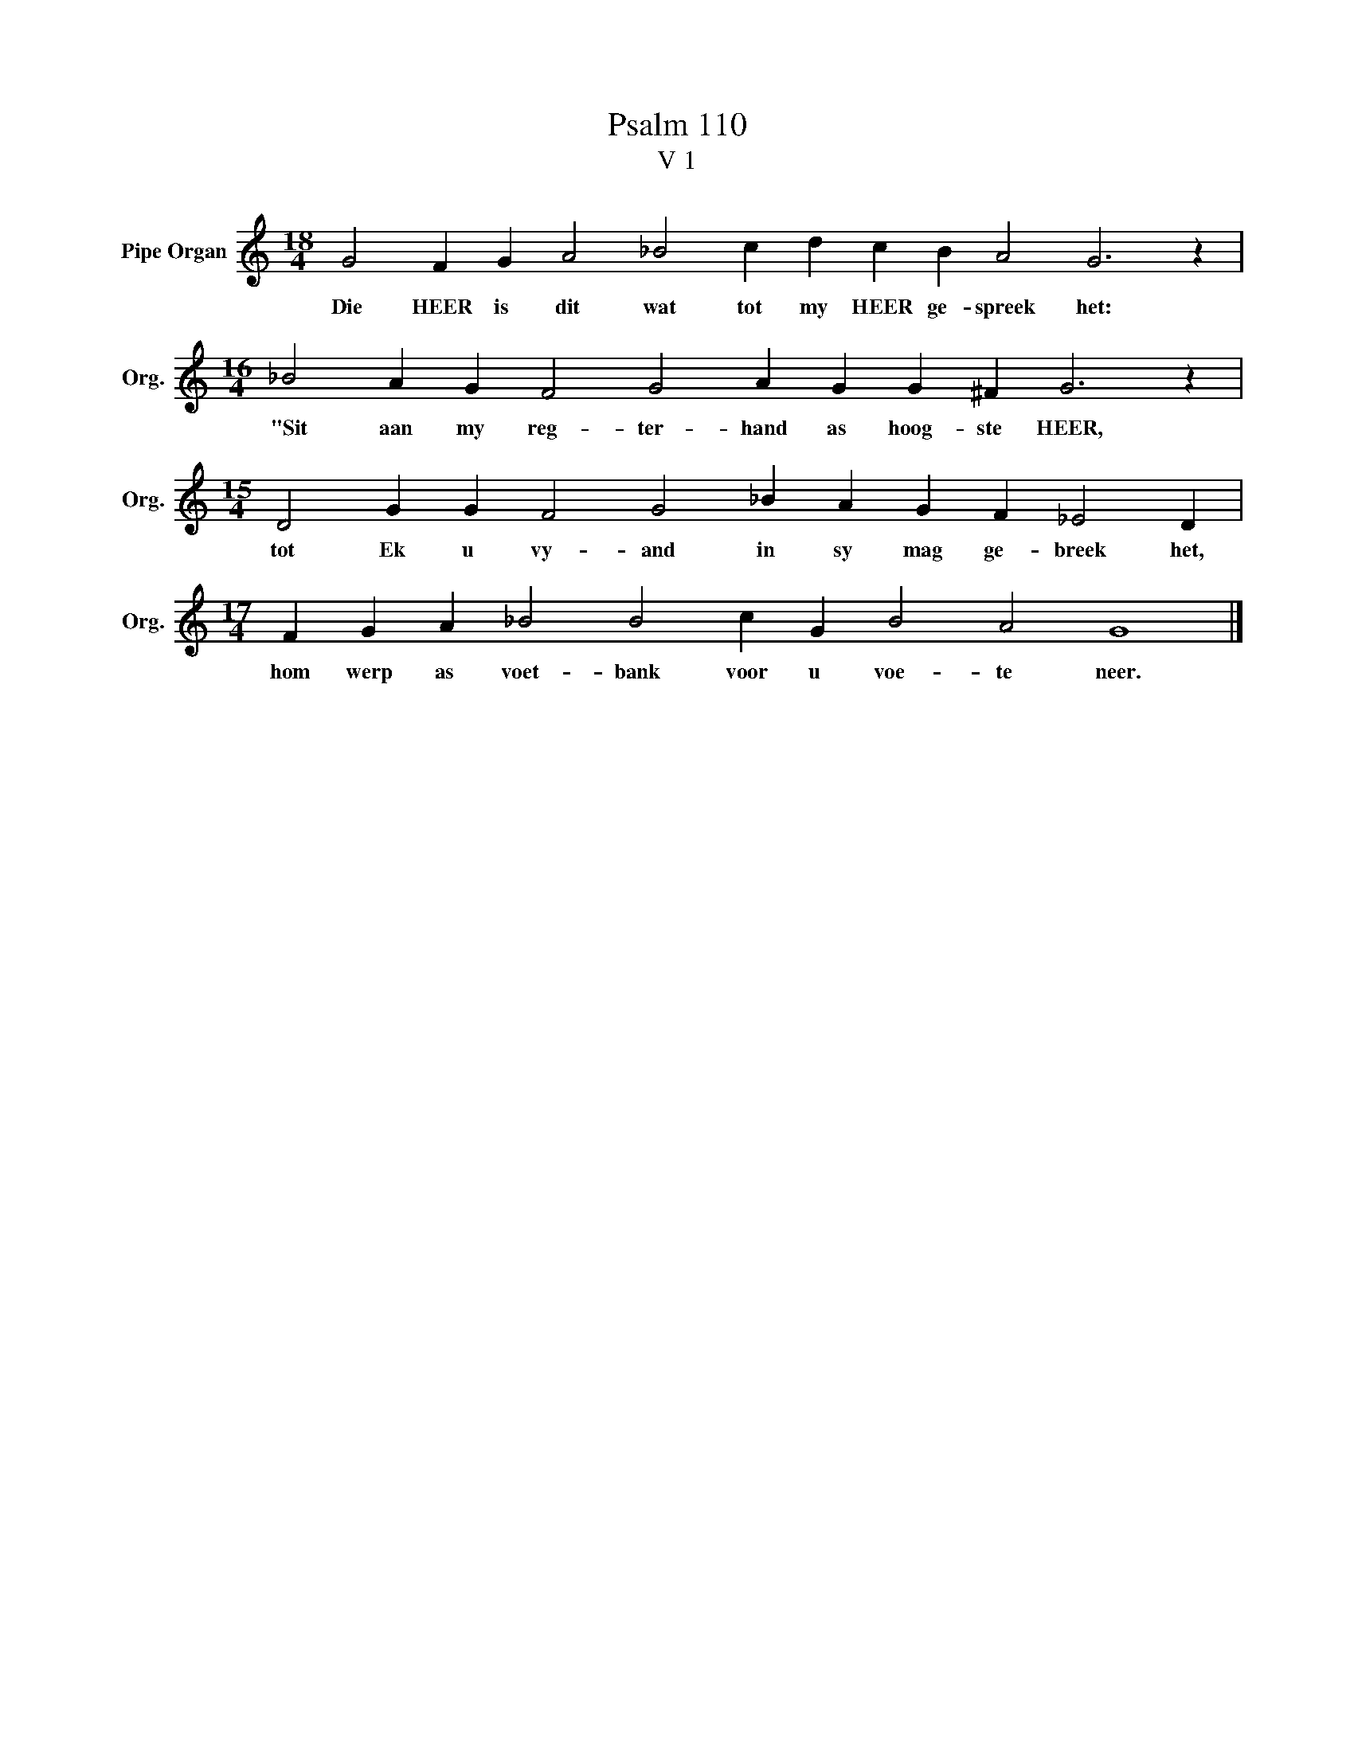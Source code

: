 X:1
T:Psalm 110
T:V 1
L:1/4
M:18/4
I:linebreak $
K:C
V:1 treble nm="Pipe Organ" snm="Org."
V:1
 G2 F G A2 _B2 c d c B A2 G3 z |$[M:16/4] _B2 A G F2 G2 A G G ^F G3 z |$ %2
w: Die HEER is dit wat tot my HEER ge- spreek het:|"Sit aan my reg- ter- hand as hoog- ste HEER,|
[M:15/4] D2 G G F2 G2 _B A G F _E2 D |$[M:17/4] F G A _B2 B2 c G B2 A2 G4 |] %4
w: tot Ek u vy- and in sy mag ge- breek het,|hom werp as voet- bank voor u voe- te neer.|

